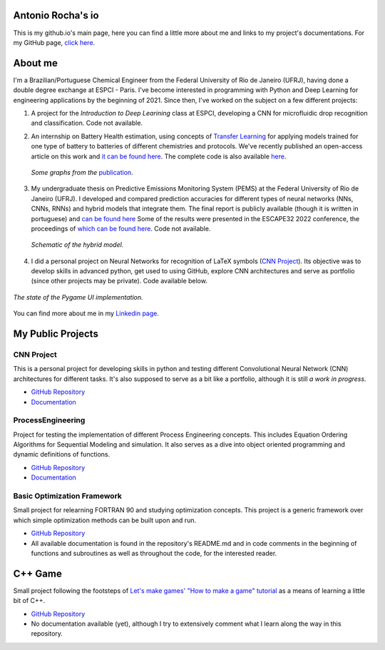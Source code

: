 .. Antonio Rocha io documentation master file, created by
   sphinx-quickstart on Tue Nov 16 09:29:18 2021.
   You can adapt this file completely to your liking, but it should at least
   contain the root `toctree` directive.

Antonio Rocha's io
==================

This is my github.io's main page, here you can find a little more about me and
links to my project's documentations. For my GitHub page, `click here <https://github.com/AntonioRochaAZ>`__.

About me
========

I'm a Brazilian/Portuguese Chemical Engineer from the Federal University of Rio de
Janeiro (UFRJ), having done a double degree exchange at ESPCI - Paris. I've
become interested in programming with Python and Deep Learning for engineering
applications by the beginning of 2021. Since then, I've worked on
the subject on a few different projects:

1. A project for the *Introduction to Deep Learining* class at ESPCI, developing
   a CNN for microfluidic drop recognition and classification. Code not available.

2. An internship on Battery Health estimation, using concepts of `Transfer Learning <https://en.wikipedia.org/wiki/Transfer_learning#:~:text=Transfer%20learning%20(TL)%20is%20a,when%20trying%20to%20recognize%20trucks.>`__
   for applying models trained for one type of battery to batteries of different
   chemistries and protocols. We've recently published an open-access article on
   this work and `it can be found here <https://www.sciencedirect.com/science/article/pii/S2949821X23000121>`__.
   The complete code is also available `here <https://gitlab.com/david.benhaiem/battery-soh>`__.

   .. figure:: _assets/battery_soh.jpg
      :width: 640
      :align: center
      :alt: *Graphs from the publication.*

      *Some graphs from the* `publication <https://www.sciencedirect.com/science/article/pii/S2949821X23000121>`__.

3. My undergraduate thesis on Predictive Emissions Monitoring System (PEMS) at
   the Federal University of Rio de Janeiro (UFRJ). I developed and compared
   prediction accuracies for different types of neural networks (NNs, CNNs, RNNs)
   and hybrid models that integrate them. The final report is publicly available
   (though it is written in portuguese) and `can be found here <http://hdl.handle.net/11422/17575>`__
   Some of the results were presented in the ESCAPE32 2022 conference, the
   proceedings of `which can be found here
   <https://doi.org/10.1016/b978-0-323-95879-0.50232-0>`__. Code
   not available.

   .. figure:: _assets/modelohibrido.png
      :width: 300
      :align: center
      :alt: *Schematic of the hybrid model.*

      *Schematic of the hybrid model.*


4. I did a personal project on Neural Networks for recognition of LaTeX symbols
   (`CNN Project <https://github.com/AntonioRochaAZ/CNN-Project>`__). Its
   objective was to develop skills in advanced python, get used to using GitHub,
   explore CNN architectures and serve as portfolio (since other projects may
   be private). Code available below.

.. figure:: _assets/drawingboard.png
    :width: 640
    :align: center
    :alt: *The state of the Pygame UI implementation.*

    *The state of the Pygame UI implementation.*

You can find more about me in my `Linkedin page <https://www.linkedin.com/in/antonio-rocha-azevedo-9577b41a1/?locale=en_US>`__.

My Public Projects
==================

CNN Project
-----------

This is a personal project for developing skills in python and testing
different Convolutional Neural Network (CNN) architectures for different tasks.
It's also supposed to serve as a bit like a portfolio, although it is still
*a work in progress*.

- `GitHub Repository <https://github.com/AntonioRochaAZ/CNN-Project>`__
- `Documentation <https://antoniorochaaz.github.io/CNN-Project/>`__

ProcessEngineering
------------------

Project for testing the implementation of different Process Engineering concepts.
This includes Equation Ordering Algorithms for Sequential Modeling and simulation.
It also serves as a dive into object oriented programming and dynamic definitions of functions.

- `GitHub Repository <https://github.com/AntonioRochaAZ/ProcessEngineering>`__
- `Documentation
  <https://antoniorochaaz.github.io/ProcessEngineering/>`__

Basic Optimization Framework
----------------------------

Small project for relearning FORTRAN 90 and studying optimization
concepts. This project is a generic framework over which simple
optimization methods can be built upon and run.

- `GitHub Repository <https://github.com/AntonioRochaAZ/Basic-Optimization-Framework---FORTRAN-90>`__
- All available documentation is found in the repository's
  README.md and in code comments in the beginning of functions and
  subroutines as well as throughout the code, for the interested reader.

C++ Game
========

Small project following the footsteps of `Let's make games' "How
to make a game" tutorial
<https://www.youtube.com/watch?v=QQzAHcojEKg&list=PLhfAbcv9cehhkG7ZQK0nfIGJC_C-wSLrx>`__
as a means of learning a little bit of C++.

- `GitHub Repository <https://github.com/AntonioRochaAZ/CPP-Game>`__
- No documentation available (yet), although I try to extensively comment what I learn along the way in this repository.

